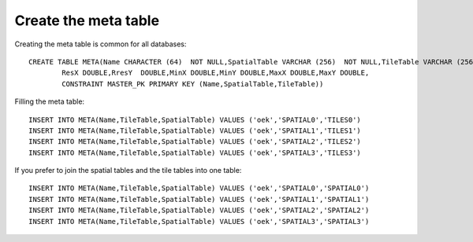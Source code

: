 Create the meta table
---------------------

Creating the meta table is common for all databases::
  
  CREATE TABLE META(Name CHARACTER (64)  NOT NULL,SpatialTable VARCHAR (256)  NOT NULL,TileTable VARCHAR (256)  NOT NULL,
          ResX DOUBLE,RresY  DOUBLE,MinX DOUBLE,MinY DOUBLE,MaxX DOUBLE,MaxY DOUBLE,
          CONSTRAINT MASTER_PK PRIMARY KEY (Name,SpatialTable,TileTable))

Filling the meta table::
  
  INSERT INTO META(Name,TileTable,SpatialTable) VALUES ('oek','SPATIAL0','TILES0')
  INSERT INTO META(Name,TileTable,SpatialTable) VALUES ('oek','SPATIAL1','TILES1')
  INSERT INTO META(Name,TileTable,SpatialTable) VALUES ('oek','SPATIAL2','TILES2')
  INSERT INTO META(Name,TileTable,SpatialTable) VALUES ('oek','SPATIAL3','TILES3')

If you prefer to join the spatial tables and the tile tables into one table::
  
  INSERT INTO META(Name,TileTable,SpatialTable) VALUES ('oek','SPATIAL0','SPATIAL0')
  INSERT INTO META(Name,TileTable,SpatialTable) VALUES ('oek','SPATIAL1','SPATIAL1')
  INSERT INTO META(Name,TileTable,SpatialTable) VALUES ('oek','SPATIAL2','SPATIAL2')
  INSERT INTO META(Name,TileTable,SpatialTable) VALUES ('oek','SPATIAL3','SPATIAL3')
